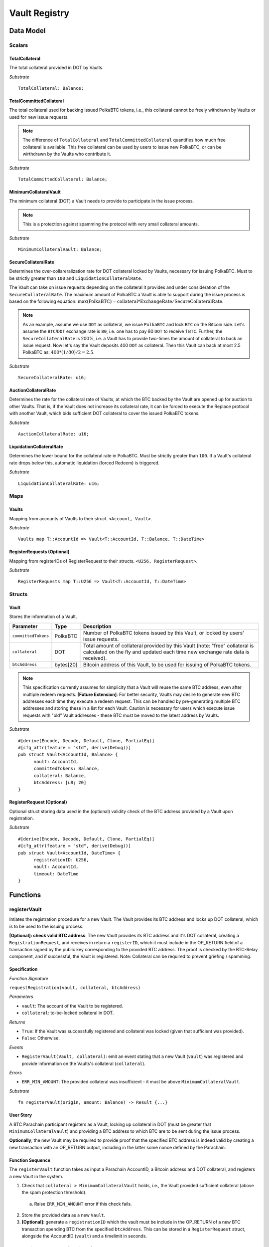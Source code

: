.. _Vault-registry:

Vault Registry
==============

Data Model
~~~~~~~~~~

Scalars
-------

TotalCollateral
...............

The total collateral provided in DOT by Vaults.

*Substrate* :: 

    TotalCollateral: Balance;

TotalCommittedCollateral
........................

The total collateral used for backing issued PolkaBTC tokens, i.e., this collateral cannot be freely withdrawn by Vaults or used for new issue requests. 

.. note:: The difference of ``TotalCollateral`` and ``TotalCommittedCollateral`` quantifies how much free collateral is available. This free collateral can be used by users to issue new PolkaBTC, or can be wirthdrawn by the Vaults who contribute it.

*Substrate* ::

    TotalCommittedCollateral: Balance;

MinimumCollateralVault
......................

The minimum collateral (DOT) a Vault needs to provide to participate in the issue process. 

.. note:: This is a protection against spamming the protocol with very small collateral amounts.

*Substrate* :: 

    MinimumCollateralVault: Balance;

SecureCollateralRate
....................

Determines the over-collareralization rate for DOT collateral locked by Vaults, necessary for issuing PolkaBTC. 
Must to be strictly greater than ``100`` and ``LiquidationCollateralRate``.

The Vault can take on issue requests depending on the collateral it provides and under consideration of the ``SecureCollateralRate``.
The maximum amount of PolkaBTC a Vault is able to support during the issue process is based on the following equation:
:math:`\text{max(PolkaBTC)} = \text{collateral} * \text{ExchangeRate} / \text{SecureCollateralRate}`.

.. note:: As an example, assume we use ``DOT`` as collateral, we issue ``PolkaBTC`` and lock ``BTC`` on the Bitcoin side. Let's assume the ``BTC``/``DOT`` exchange rate is ``80``, i.e. one has to pay 80 ``DOT`` to receive 1 ``BTC``. Further, the ``SecureCollateralRate`` is 200%, i.e. a Vault has to provide two-times the amount of collateral to back an issue request. Now let's say the Vault deposits 400 ``DOT`` as collateral. Then this Vault can back at most 2.5 PolkaBTC as: :math:`400 * (1/80) / 2 = 2.5`.

.. todo:: Insert link to security model.

*Substrate* :: 
    
    SecureCollateralRate: u16;

AuctionCollateralRate
......................

Determines the rate for the collateral rate of Vaults, at which the BTC backed by the Vault are opened up for auction to other Vaults. 
That is, if the Vault does not increase its collateral rate, it can be forced to execute the Replace protocol with another Vault, which bids sufficient DOT collateral to cover the issued PolkaBTC tokens.

.. todo:: Insert link to security model.

*Substrate* :: 
    
    AuctionCollateralRate: u16;


LiquidationCollateralRate
......................

Determines the lower bound for the collateral rate in PolkaBTC. Must be strictly greater than ``100``. If a Vault's collateral rate drops below this, automatic liquidation (forced Redeem) is triggered. 

.. todo:: Insert link to security model.

*Substrate* :: 
    
    LiquidationCollateralRate: u16;


Maps
----


Vaults
......

Mapping from accounts of Vaults to their struct. ``<Account, Vault>``.

*Substrate* ::

    Vaults map T::AccountId => Vault<T::AccountId, T::Balance, T::DateTime>


RegisterRequests (Optional)
.............................

Mapping from registerIDs of RegisterRequest to their structs. ``<U256, RegisterRequest>``.

*Substrate* :: 

    RegisterRequests map T::U256 => Vault<T::AccountId, T::DateTime>




Structs
-------

Vault
.....

Stores the information of a Vault.

.. tabularcolumns:: |l|l|L|

===================  =========  ========================================================
Parameter            Type       Description
===================  =========  ========================================================
``committedTokens``  PolkaBTC   Number of PolkaBTC tokens issued by this Vault, or locked by users' issue requests.
``collateral``       DOT        Total amount of collateral provided by this Vault (note: "free" collateral is calculated on the fly and updated each time new exchange rate data is received).
``btcAddress``       bytes[20]  Bitcoin address of this Vault, to be used for issuing of PolkaBTC tokens.
===================  =========  ========================================================

.. note:: This specification currently assumes for simplicity that a Vault will reuse the same BTC address, even after multiple redeem requests. **[Future Extension]**: For better security, Vaults may desire to generate new BTC addresses each time they execute a redeem request. This can be handled by pre-generating multiple BTC addresses and storing these in a list for each Vault. Caution is necessary for users which execute issue requests with "old" Vault addresses - these BTC must be moved to the latest address by Vaults. 


*Substrate*

::
  
  #[derive(Encode, Decode, Default, Clone, PartialEq)]
  #[cfg_attr(feature = "std", derive(Debug))]
  pub struct Vault<AccountId, Balance> {
        vault: AccountId,
        committedTokens: Balance,
        collateral: Balance,
        btcAddress: [u8; 20]
  }


RegisterRequest (Optional)
...........................

Optional struct storing data used in the (optional) validity check of the BTC address provided by a Vault upon registration.

===================  =========  ========================================================
Parameter            Type       Description
===================  =========  ========================================================
``nonce``   u256       Random nonce used to link a Bitcoin transaction inclusion proof to this registration request (included in OP_RETURN). 
``vault``            Account    Acconnt identifier of the registered Vault
``timeout``          DateTime     Optional maximum delay before the Vault must submit a valid tranasction inclusion proof.
===================  =========  ========================================================

*Substrate*

::
  
  #[derive(Encode, Decode, Default, Clone, PartialEq)]
  #[cfg_attr(feature = "std", derive(Debug))]
  pub struct Vault<AccountId, DateTime> {
        registrationID: U256,
        vault: AccountId,
        timeout: DateTime
  }

Functions
~~~~~~~~~


registerVault
--------------------

Intiates the registration procedure for a new Vault. The Vault provides its BTC address and locks up DOT collateral, which is to be used to the issuing process. 

**[Optional]: check valid BTC address**: The new Vault provides its BTC address and it's DOT collateral, creating a ``RegistrationRequest``, and receives in return a ``registerID``, which it must include in the OP_RETURN field of a transaction signed by the public key corresponding to the provided BTC address. The proof is checked by the BTC-Relay component, and if successful, the Vault is registered. 
Note: Collateral can be required to prevent griefing / spamming.


Specification
.............

*Function Signature*

``requestRegistration(vault, collateral, btcAddress)``

*Parameters*

* ``vault``: The account of the Vault to be registered.
* ``collateral``: to-be-locked collateral in DOT.

*Returns*

* ``True``: If the Vault was successfully registered and collateral was locked (given that sufficient was provided).
* ``False``: Otherwise.

*Events*

* ``RegisterVault(Vault, collateral)``: emit an event stating that a new Vault (``vault``) was registered and provide information on the Vaults's collateral (``collateral``). 

*Errors*

* ``ERR_MIN_AMOUNT``: The provided collateral was insufficient - it must be above ``MinimumCollateralVault``.
  
*Substrate* ::

  fn registerVault(origin, amount: Balance) -> Result {...}

User Story
..........

A BTC Parachain participant registers as a Vault, locking up collateral in DOT (must be greater that ``MinimumCollateralVault``) and providing a BTC address to which BTC are to be sent during the issue process. 

**Optionally**, the new Vault may be required to provide proof that the specified BTC address is indeed valid by creating a new transaction with an OP_RETURN output, including in the latter some nonce defined by the Parachain.

Function Sequence
.................

The ``registerVault`` function takes as input a Parachain AccountID, a Bitcoin address and DOT collateral, and registers a new Vault in the system.

1) Check that ``collateral > MinimumCollateralVault`` holds, i.e., the Vault provided sufficient collateral (above the spam protection threshold).

  a. Raise ``ERR_MIN_AMOUNT`` error if this check fails.

2) Store the provided data as a new ``Vault``.

3) **[Optional]**: generate a ``registrationID`` which the vault must be include in the OP_RETURN of a new BTC transaction spending BTC from the specified ``btcAddress``. This can be stored in a ``RegisterRequest`` struct, alongside the AccoundID (``vault``) and a timelimit in seconds.

proveValidBTCAddress (Optional)
-------------------------------

A vault optionally may be required to prove that the BTC address is provided during registration is indeed valid, by providing a transaction inclusion proof, showing BTC can be spent from the address.

Specification
.............

*Function Signature*

``proveValidBTCAddress(registrationID, txid, txBlockHeight, txIndex, merkleProof, transactionBytes)``

*Parameters*

* ``registrationID``: identifier of the RegisterRequest
* ``txid``: Hash identifier of the to-be-verified transaction
* ``txBlockHeight``: Block height at which transaction is supposedly included.
* ``txIndex``:  Index of transaction in the block’s tx Merkle tree.
* ``merkleProof``: Merkle tree path (concatenated LE sha256 hashes).
* ``transactionBytes``: Raw Bitcoin transaction 

*Returns*

* ``True``: If the transaction with ``txid`` was indeed included in Bitcoin (call to ``verifyTransactionInclusion`` in BTC-Relay) and cointains an OP_RETURN output containing the ``nonce`` in the RegisterRequest.
* ``False``: Otherwise.

*Events*

* ``PrroveValidBTCAddress(vault, btcAddress)``: emit an event stating that a Vault (``vault``) submitted a proof that its BTC address is valid.

*Errors*

* ``ERR_INVALID_BTC_ADDRESS``: The provided collateral was insufficient - it must be above ``MinimumCollateralVault``.
* see ``verifyTransactionInclusion`` in BTC-Relay.  

*Substrate* ::

  fn proveValidBTCAddress(registrationID: U256, txid: H256, txBlockHeight: U256, txIndex: U256, merkleProof: String, transactionBytes: String) -> Result {...}

User Story
..........

A Vault submits a transaction inclusion proof, showing that its BTC address can indeed be spent from, i.e., is valid.

This function can optionally be called after ``registerVault``.


See ``verifyTransactionInclusion`` in BTC-Relay for details on handling Bitcoin transaction inclusion proofs.

Function Sequence
.................

1) Retrieve the ``RegisterRequest`` with the given ``registerID`` from ``RegisterRequests``.

  a) Throw ``ERR_INVALID_REGISTER_ID`` error if no active RegisterRequest ``registerID`` can be found in ``RegisterRequests``.

2) Call ``verifyTransactionInclusion(txid, txBlockHeight, txIndex, merkleProof)``.

3) If ``verifyTransactionInclusion`` returns ``True``, exctract the (second?) output from the ``transactionBytes`` (use Parser functionality in BTC-Relay), extract the OP_RETURN value and check if it matches the ``nonce`` of the ``RegisterRequest``.

 a) Throw ``ERR_INCORRECT_NONCE`` if the transaction cannot be parsed or the value of the OP_RETURN field does not match the ``nonce`` of the ``RegisterRequest``.

 4) Emit a ``PrroveValidBTCAddress``, remove the ``RegisterRequest`` with the ``registerID`` from ``RegisterRequests`` and return ``True``.




lockCollateral
--------------

The Vault locks an amount of collateral as a security against stealing the Bitcoin locked with it. 

Specification
.............

*Function Signature*

``lockCollateral(Vault, collateral)``

*Parameters*

* ``Vault``: The account of the Vault locking collateral.
* ``collateral``: to-be-locked collateral in DOT.

*Returns*

* ``True``: If the locking has completed successfully.
* ``False``: Otherwise.

*Events*

* ``LockCollateral(Vault, newCollateral, totalCollateral, freeCollateral)``: emit an event stating how much new (``newCollateral``), total collateral (``totalCollateral``) and freely available collateral (``freeCollateral``) the Vault calling this function has locked.

*Errors*

* ``ERR_UNKOWN_VAULT``: The specified Vault does not exist. 

*Substrate* ::

  fn lockCollateral(origin, amount: Balance) -> Result {...}

User Story
..........

An existing Vault calls ``lockCollateral`` to increase its DOT collateral in the system.


Function Sequence
.................

1) Retrieve the ``Vault`` from ``Vaults`` with the specified AccoundId (``vault``).

  a) Raise ``ERR_UNKOWN_VAULT`` error if no such ``vault`` entry exists in ``Vaults``.

2) Increase the ``collateral`` of the ``Vault``. 


withdrawCollateral
-------------------

A Vault can withdraw its *free* collateral at any time, as long as there remains more collateral (*free or used in backing issued PolkaBTC*) than ``MinimumCollateralVault``. Collateral that is currently being used to back issued PolkaBTC remains locked until the Vault is used for a redeem request (full release can take multiple redeem requests).



Specification
.............

*Function Signature*

``withdrawCollateral(vault, withdrawAmount)``

*Parameters*

* ``vault``: The account of the Vault withdrawing collateral.
* ``withdrawAmount``: To-be-withdrawn collateral in DOT.

*Returns*

* ``True``: If sufficient free collateral is available and the withdrawal was successful.
* ``False`` (or throws exception): Otherwise.

*Events*

* ``WithdrawCollateral(Vault, withdrawAmount, totalCollateral)``: emit an event stating how much collateral was withdrawn by the Vault and total collateral a Vault has left.

*Errors*

* ``ERR_UNKOWN_VAULT``: The specified Vault does not exist. 
* ``ERR_INSUFFICIENT_FREE_COLLATERAL``: The Vault is trying to withdraw more collateral than is currently free. 
* ``ERR_MIN_AMOUNT``: The amount of locked collateral (free + used) needs to be above ``MinimumCollateralVault``.
* ``ERR_UNAUTHRORIZED``: The caller of the withdrawal is not the specified Vault, and hence not authorized to withdraw funds.
  
*Substrate* ::

  fn withdrawCollateral(origin, amount: Balance) -> Result {...}

User Story
..........

A Vault calls ``withdrawCollateral`` to withdraw some of its ``free`` collateral, i.e., not used to back issued PolkaBTC tokens. 

Function Sequence
.................

1) Retrieve the ``Vault`` from ``Vaults`` with the specified AccoundId (``vault``).

  a) Raise ``ERR_UNKOWN_VAULT`` error if no such ``vault`` entry exists in ``Vaults``.

2) Check that the caller of this function is indeed the specified ``Vault`` (AccoundId ``vault``). 

  a) Raise ``ERR_UNAUTHRORIZED`` error is the caller of this function is not the Vault specified for withdrawal.

3) Check that ``Vault`` has sufficient free collateral: ``withdrawAmount <= (Vault.collateral - Vault.committedTokens * SecureCollateralRate)``

  a) Raise ``ERR_INSUFFICIENT_FREE_COLLATERAL`` error if this check fails.

4) Check that the remaining **total** (``free` + used) collateral is greated than ``MinimumCollateralVault`` (``Vault.collateral - withdrawAmount >= MinimumCollateralVault``)

  a) Raise ``ERR_MIN_AMOUNT`` if this check fails. The Vault must close its account if it wishes to withdraw collateral below the ``MinimumCollateralVault`` threshold, or request a Replace if some of the collateral is already used for issued PolkaBTC.

5) Release the requested ``withdrawAmount`` of DOT collateral to the specified Vault's account (``vault`` AccountId) and deduct the collateral tracked for the Vault in ``Vaults``: ``Vault.collateral - withdrawAmount``, 

6) Emit ``WithdrawCollateral`` event and return ``True``.


lockVault
---------

During the issue request function (:ref:`requestIssue`), a user must be able to assign a Vault to the issue request. As a Vault could be assigned to multiple issue requests, race conditions could occur. To prevent these race conditions, a Vault is *locked*, i.e. its collateral is assigned to the issue request.

Specification
.............

*Function Signature*

``lockVault(vault, committedTokens, collateral)``

*Parameters*

* ``vault``: The BTC Parachain address of the Vault.
* ``tokens``: The amount of PolkaBTC to be locked.
* ``collateral``: The amount of DOT collateral to be locked.

*Returns*

* ``None``: Does not return anything.

*Events*

* ``LockVault(vaultId, committedTokens, collateral)``

*Errors*

* ``ERR_EXCEEDING_VAULT_LIMIT``: The selected vault has not provided enough collateral to issue the requested amount.

*Substrate* ::

  fn lockVault(vault: AccountId, tokens: U256, collateral: Balance) -> Result {...}

Preconditions
.............

* The BTC Parachain status in the :ref:`failure-handling` component must be set to ``RUNNING:0``.

Function Sequence
.................

1.  Checks if the selected vault has locked enough collateral to cover the amount of PolkaBTC ``tokens`` to be issued. Select the ``vault`` from the registry and get the ``vault.committedTokens`` and ``vault.collateral``. 
2. Calculate how much free ``vault.collateral`` is available by multiplying the collateral with the ``ExchangeRate`` (from the Oracle) and subtract the ``vault.committedTokens``. 
3. Check if the free collateral is greater than ``tokens``. If not enough ``vault.collateral`` is free, throw ``ERR_EXCEEDING_VAULT_LIMIT``.
4. Else, add ``tokens`` to ``vault.committedTokens``.
5. Return.

releaseVault
------------

.. todo:: add reference to replace function.

A Vault's committed tokens can be released when either (i) an issue request is cancelled before being executed (:ref:`cancelIssue`), (ii) the tokens are redeemed (:ref:`executeRedeem`), or (iii) the Vault is replaced.

Specification
.............

*Function Signature*

``releaseVault(vault, tokens)``

*Parameters*

* ``vault``: The BTC Parachain address of the Vault.
* ``tokens``: The amount of PolkaBTC to be released.

*Returns*

* ``None``: Does not return anything.

*Events*

* ``ReleaseVault(vault, tokens, committedTokens)``

*Errors*

* ``ERR_LESS_TOKENS_COMMITTED``: Throws if the requested amount of ``tokens`` exceed the ``committedTokens`` by this vault.

*Substrate* ::

  fn releaseVault(vault: AccountId, tokens: U256) -> Result {...}

Preconditions
.............

.. todo:: I suppose it should always be possible to exit the system?


Function Sequence
.................

1. Checks if the amount of ``tokens`` to be released is less or equal to the amount of ``vault.committedTokens``. If not, throws ``ERR_LESS_TOKENS_COMMITTED``.

2. Subtracts ``tokens`` from ``vault.committedTokens``.

3. Returns.

Events
~~~~~~
Summary of events emitted by this component

Error Codes
~~~~~~~~~~~

``ERR_EXCEEDING_VAULT_LIMIT``

* **Message**: "Issue request exceeds vault collateral limit."
* **Function**: :ref:`requestIssue`
* **Cause**: The collateral provided by the vault combined with the exchange rate forms an upper limit on how much PolkaBTC can be issued. The requested amount exceeds this limit.
